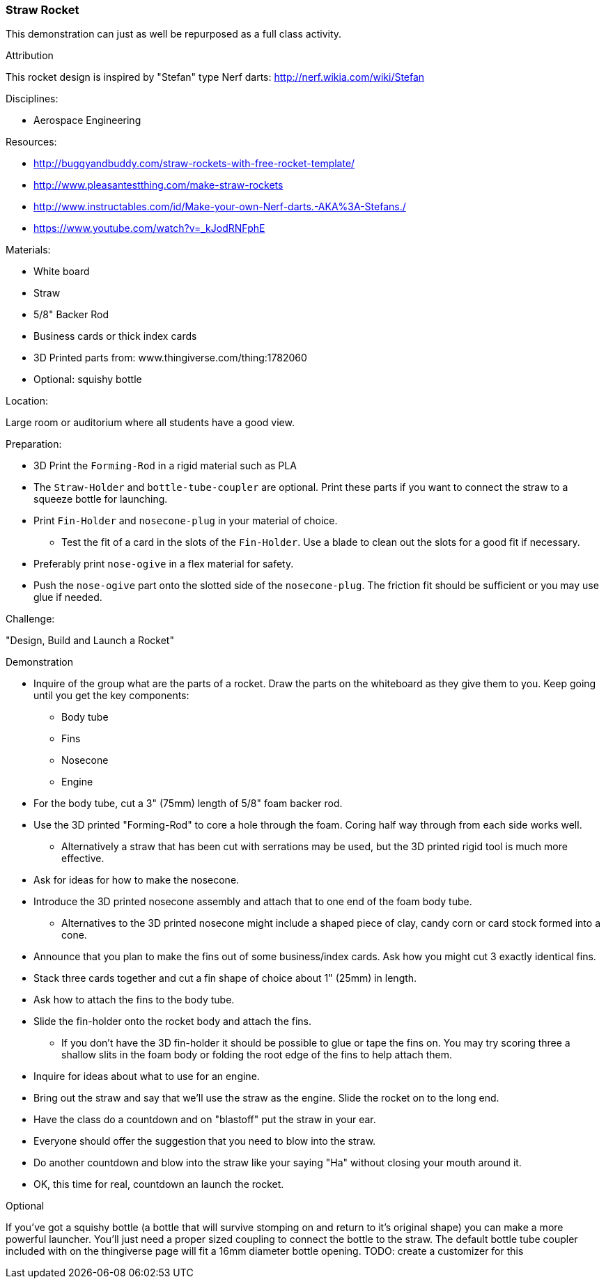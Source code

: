 === Straw Rocket
This demonstration can just as well be repurposed as a full class
activity.

.Attribution
This rocket design is inspired by "Stefan" type Nerf darts:
http://nerf.wikia.com/wiki/Stefan

.Disciplines:
* Aerospace Engineering

.Setup:

.Resources:
* http://buggyandbuddy.com/straw-rockets-with-free-rocket-template/
* http://www.pleasantestthing.com/make-straw-rockets
* http://www.instructables.com/id/Make-your-own-Nerf-darts.-AKA%3A-Stefans./
* https://www.youtube.com/watch?v=_kJodRNFphE

.Materials:
* White board
* Straw
* 5/8" Backer Rod
* Business cards or thick index cards
* 3D Printed parts from: www.thingiverse.com/thing:1782060
* Optional: squishy bottle

.Location:
Large room or auditorium where all students have a good view.

.Preparation:
* 3D Print the `Forming-Rod` in a rigid material such as PLA
* The `Straw-Holder` and `bottle-tube-coupler` are optional.
  Print these parts if you want to connect the straw to a squeeze bottle for launching.
* Print `Fin-Holder` and `nosecone-plug` in your material of choice.
** Test the fit of a card in the slots of the `Fin-Holder`.
   Use a blade to clean out the slots for a good fit if necessary.
* Preferably print `nose-ogive` in a flex material for safety.
* Push the `nose-ogive` part onto the slotted side of the `nosecone-plug`.
  The friction fit should be sufficient or you may use glue if needed.

.Challenge:
"Design, Build and Launch a Rocket"

.Demonstration
* Inquire of the group what are the parts of a rocket.
  Draw the parts on the whiteboard as they give them to you.
  Keep going until you get the key components:
** Body tube
** Fins
** Nosecone
** Engine
* For the body tube, cut a 3" (75mm) length of 5/8" foam backer rod.
* Use the 3D printed "Forming-Rod" to core a hole through the foam.
  Coring half way through from each side works well.
** Alternatively a straw that has been cut with serrations may be used, but the 3D printed rigid tool is much more effective.
* Ask for ideas for how to make the nosecone.
*  Introduce the 3D printed nosecone assembly and attach that to one end of the foam body tube.
** Alternatives to the 3D printed nosecone might include a shaped piece of clay, candy corn or card stock formed into a cone.
* Announce that you plan to make the fins out of some business/index cards.
  Ask how you might cut 3 exactly identical fins.
* Stack three cards together and cut a fin shape of choice about 1" (25mm) in length.
* Ask how to attach the fins to the body tube.
* Slide the fin-holder onto the rocket body and attach the fins.
** If you don't have the 3D fin-holder it should be possible to glue or tape the fins on.
   You may try scoring three a shallow slits in the foam body or folding the root edge of the fins to help attach them.
* Inquire for ideas about what to use for an engine.
* Bring out the straw and say that we'll use the straw as the engine.
  Slide the rocket on to the long end.
* Have the class do a countdown and on "blastoff" put the straw in your ear.
* Everyone should offer the suggestion that you need to blow into the straw.
* Do another countdown and blow into the straw like your saying "Ha" without closing your mouth around it.
* OK, this time for real, countdown an launch the rocket.

.Optional
If you've got a squishy bottle (a bottle that will survive stomping on and return to it's original shape) you can make a more powerful launcher.
You'll just need a proper sized coupling to connect the bottle to the straw.
The default bottle tube coupler included with on the thingiverse page will fit a 16mm diameter bottle opening.
TODO: create a customizer for this


.Class Inquiry:

.Further Challenges:

// vim: set syntax=asciidoc:

